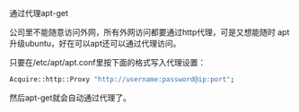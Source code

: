 #+OPTIONS: ^:nil

通过代理apt-get

公司里不能随意访问外网，所有外网访问都要通过http代理，可是又想能随时
apt升级ubuntu，好在可以apt还可以通过代理访问。

只要在/etc/apt/apt.conf里按下面的格式写入代理设置：

#+BEGIN_SRC sh
Acquire::http::Proxy "http://username:password@ip:port";
#+END_SRC

然后apt-get就会自动通过代理了。
